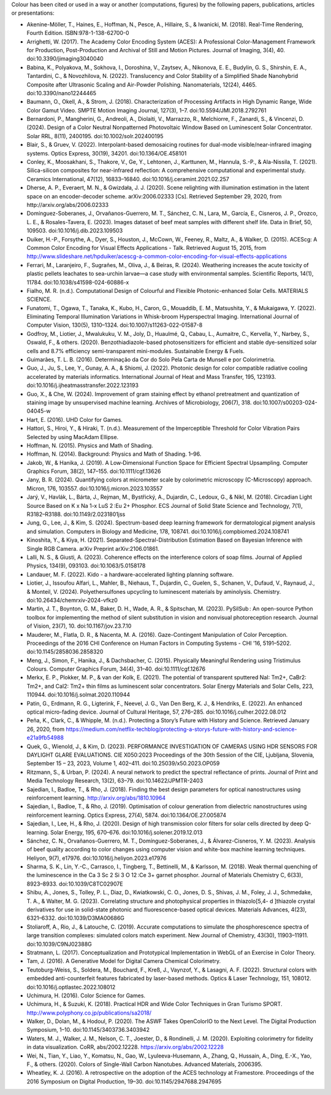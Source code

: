 .. title: Cited By
.. slug: cited-by
.. date: 2015-11-25 09:40:30 UTC
.. tags: bibliography, references
.. category:
.. link:
.. description:
.. type: text

Colour has been cited or used in a way or another (computations, figures) by
the following papers, publications, articles or presentations:

- Akenine-Möller, T., Haines, E., Hoffman, N., Pesce, A., Hillaire, S., & Iwanicki, M. (2018). Real-Time Rendering, Fourth Edition. ISBN:978-1-138-62700-0
- Arrighetti, W. (2017). The Academy Color Encoding System (ACES): A Professional Color-Management Framework for Production, Post-Production and Archival of Still and Motion Pictures. Journal of Imaging, 3(4), 40. doi:10.3390/jimaging3040040
- Babina, K., Polyakova, M., Sokhova, I., Doroshina, V., Zaytsev, A., Nikonova, E. E., Budylin, G. S., Shirshin, E. A., Tantardini, C., & Novozhilova, N. (2022). Translucency and Color Stability of a Simplified Shade Nanohybrid Composite after Ultrasonic Scaling and Air-Powder Polishing. Nanomaterials, 12(24), 4465. doi:10.3390/nano12244465
- Baumann, O., Okell, A., & Strom, J. (2018). Characterization of Processing Artifacts in High Dynamic Range, Wide Color Gamut Video. SMPTE Motion Imaging Journal, 127(3), 1–7. doi:10.5594/JMI.2018.2792761
- Bernardoni, P., Mangherini, G., Andreoli, A., Diolaiti, V., Marrazzo, R., Melchiorre, F., Zanardi, S., & Vincenzi, D. (2024). Design of a Color Neutral Nonpatterned Photovoltaic Window Based on Luminescent Solar Concentrator. Solar RRL, 8(11), 2400195. doi:10.1002/solr.202400195
- Blair, S., & Gruev, V. (2022). Interpolant-based demosaicing routines for dual-mode visible/near-infrared imaging systems. Optics Express, 30(19), 34201. doi:10.1364/OE.458101
- Conley, K., Moosakhani, S., Thakore, V., Ge, Y., Lehtonen, J., Karttunen, M., Hannula, S.-P., & Ala-Nissila, T. (2021). Silica-silicon composites for near-infrared reflection: A comprehensive computational and experimental study. Ceramics International, 47(12), 16833–16840. doi:10.1016/j.ceramint.2021.02.257
- Dherse, A. P., Everaert, M. N., & Gwizdała, J. J. (2020). Scene relighting with illumination estimation in the latent space on an encoder-decoder scheme. arXiv:2006.02333 [Cs]. Retrieved September 29, 2020, from http://arxiv.org/abs/2006.02333
- Domínguez-Soberanes, J., Orvañanos-Guerrero, M. T., Sánchez, C. N., Lara, M., García, E., Cisneros, J. P., Orozco, L. E., & Rosales-Tavera, E. (2023). Images dataset of beef meat samples with different shelf life. Data in Brief, 50, 109503. doi:10.1016/j.dib.2023.109503
- Duiker, H.-P., Forsythe, A., Dyer, S., Houston, J., McCown, W., Feeney, R., Maltz, A., & Walker, D. (2015). ACEScg: A Common Color Encoding for Visual Effects Applications - Talk. Retrieved August 15, 2015, from http://www.slideshare.net/hpduiker/acescg-a-common-color-encoding-for-visual-effects-applications
- Ferrari, M., Laranjeiro, F., Sugrañes, M., Oliva, J., & Beiras, R. (2024). Weathering increases the acute toxicity of plastic pellets leachates to sea-urchin larvae—a case study with environmental samples. Scientific Reports, 14(1), 11784. doi:10.1038/s41598-024-60886-x
- Fialho, M. R. (n.d.). Computational Design of Colourful and Flexible Photonic-enhanced Solar Cells. MATERIALS SCIENCE.
- Funatomi, T., Ogawa, T., Tanaka, K., Kubo, H., Caron, G., Mouaddib, E. M., Matsushita, Y., & Mukaigawa, Y. (2022). Eliminating Temporal Illumination Variations in Whisk-broom Hyperspectral Imaging. International Journal of Computer Vision, 130(5), 1310–1324. doi:10.1007/s11263-022-01587-8
- Godfroy, M., Liotier, J., Mwalukuku, V. M., Joly, D., Huaulmé, Q., Cabau, L., Aumaitre, C., Kervella, Y., Narbey, S., Oswald, F., & others. (2020). Benzothiadiazole-based photosensitizers for efficient and stable dye-sensitized solar cells and 8.7% efficiency semi-transparent mini-modules. Sustainable Energy & Fuels.
- Guimarães, T. L. B. (2016). Determinação da Cor do Solo Pela Carta de Munsell e por Colorimetria.
- Guo, J., Ju, S., Lee, Y., Gunay, A. A., & Shiomi, J. (2022). Photonic design for color compatible radiative cooling accelerated by materials informatics. International Journal of Heat and Mass Transfer, 195, 123193. doi:10.1016/j.ijheatmasstransfer.2022.123193
- Guo, X., & Che, W. (2024). Improvement of gram staining effect by ethanol pretreatment and quantization of staining image by unsupervised machine learning. Archives of Microbiology, 206(7), 318. doi:10.1007/s00203-024-04045-w
- Hart, E. (2016). UHD Color for Games.
- Hattori, S., Hiroi, Y., & Hiraki, T. (n.d.). Measurement of the Imperceptible Threshold for Color Vibration Pairs Selected by using MacAdam Ellipse.
- Hoffman, N. (2015). Physics and Math of Shading.
- Hoffman, N. (2014). Background: Physics and Math of Shading. 1–96.
- Jakob, W., & Hanika, J. (2019). A Low‐Dimensional Function Space for Efficient Spectral Upsampling. Computer Graphics Forum, 38(2), 147–155. doi:10.1111/cgf.13626
- Jany, B. R. (2024). Quantifying colors at micrometer scale by colorimetric microscopy (C-Microscopy) approach. Micron, 176, 103557. doi:10.1016/j.micron.2023.103557
- Jarý, V., Havlák, L., Bárta, J., Rejman, M., Bystřický, A., Dujardin, C., Ledoux, G., & Nikl, M. (2018). Circadian Light Source Based on K x Na 1-x LuS 2 :Eu 2+ Phosphor. ECS Journal of Solid State Science and Technology, 7(1), R3182–R3188. doi:10.1149/2.0231801jss
- Jung, G., Lee, J., & Kim, S. (2024). Spectrum-based deep learning framework for dermatological pigment analysis and simulation. Computers in Biology and Medicine, 178, 108741. doi:10.1016/j.compbiomed.2024.108741
- Kinoshita, Y., & Kiya, H. (2021). Separated-Spectral-Distribution Estimation Based on Bayesian Inference with Single RGB Camera. arXiv Preprint arXiv:2106.01861.
- Lalli, N. S., & Giusti, A. (2023). Coherence effects on the interference colors of soap films. Journal of Applied Physics, 134(9), 093103. doi:10.1063/5.0158178
- Landauer, M. F. (2022). Kido - a hardware-accelerated lighting planning software.
- Liotier, J., Issoufou Alfari, L., Mahler, B., Niehaus, T., Dujardin, C., Guelen, S., Schanen, V., Dufaud, V., Raynaud, J., & Monteil, V. (2024). Polyethersulfones upcycling to luminescent materials by aminolysis. Chemistry. doi:10.26434/chemrxiv-2024-vfkz0
- Martin, J. T., Boynton, G. M., Baker, D. H., Wade, A. R., & Spitschan, M. (2023). PySilSub : An open-source Python toolbox for implementing the method of silent substitution in vision and nonvisual photoreception research. Journal of Vision, 23(7), 10. doi:10.1167/jov.23.7.10
- Mauderer, M., Flatla, D. R., & Nacenta, M. A. (2016). Gaze-Contingent Manipulation of Color Perception. Proceedings of the 2016 CHI Conference on Human Factors in Computing Systems - CHI ’16, 5191–5202. doi:10.1145/2858036.2858320
- Meng, J., Simon, F., Hanika, J., & Dachsbacher, C. (2015). Physically Meaningful Rendering using Tristimulus Colours. Computer Graphics Forum, 34(4), 31–40. doi:10.1111/cgf.12676
- Merkx, E. P., Plokker, M. P., & van der Kolk, E. (2021). The potential of transparent sputtered NaI: Tm2+, CaBr2: Tm2+, and CaI2: Tm2+ thin films as luminescent solar concentrators. Solar Energy Materials and Solar Cells, 223, 110944. doi:10.1016/j.solmat.2020.110944
- Patin, G., Erdmann, R. G., Ligterink, F., Neevel, J. G., Van Den Berg, K. J., & Hendriks, E. (2022). An enhanced optical micro-fading device. Journal of Cultural Heritage, 57, 276–285. doi:10.1016/j.culher.2022.08.012
- Peña, K., Clark, C., & Whipple, M. (n.d.). Protecting a Story’s Future with History and Science. Retrieved January 26, 2020, from https://medium.com/netflix-techblog/protecting-a-storys-future-with-history-and-science-e21a9fb54988
- Quek, G., Wienold, J., & Kim, D. (2023). PERFORMANCE INVESTIGATION OF CAMERAS USING HDR SENSORS FOR DAYLIGHT GLARE EVALUATIONS. CIE X050:2023 Proceedings of the 30th Session of the CIE, Ljubljana, Slovenia, September 15 – 23, 2023, Volume 1, 402–411. doi:10.25039/x50.2023.OP059
- Ritzmann, S., & Urban, P. (2024). A neural network to predict the spectral reflectance of prints. Journal of Print and Media Technology Research, 13(2), 63–79. doi:10.14622/JPMTR-2403
- Sajedian, I., Badloe, T., & Rho, J. (2018). Finding the best design parameters for optical nanostructures using reinforcement learning. http://arxiv.org/abs/1810.10964
- Sajedian, I., Badloe, T., & Rho, J. (2019). Optimisation of colour generation from dielectric nanostructures using reinforcement learning. Optics Express, 27(4), 5874. doi:10.1364/OE.27.005874
- Sajedian, I., Lee, H., & Rho, J. (2020). Design of high transmission color filters for solar cells directed by deep Q-learning. Solar Energy, 195, 670–676. doi:10.1016/j.solener.2019.12.013
- Sánchez, C. N., Orvañanos-Guerrero, M. T., Domínguez-Soberanes, J., & Álvarez-Cisneros, Y. M. (2023). Analysis of beef quality according to color changes using computer vision and white-box machine learning techniques. Heliyon, 9(7), e17976. doi:10.1016/j.heliyon.2023.e17976
- Sharma, S. K., Lin, Y.-C., Carrasco, I., Tingberg, T., Bettinelli, M., & Karlsson, M. (2018). Weak thermal quenching of the luminescence in the Ca 3 Sc 2 Si 3 O 12 :Ce 3+ garnet phosphor. Journal of Materials Chemistry C, 6(33), 8923–8933. doi:10.1039/C8TC02907E
- Shibu, A., Jones, S., Tolley, P. L., Diaz, D., Kwiatkowski, C. O., Jones, D. S., Shivas, J. M., Foley, J. J., Schmedake, T. A., & Walter, M. G. (2023). Correlating structure and photophysical properties in thiazolo[5,4- d ]thiazole crystal derivatives for use in solid-state photonic and fluorescence-based optical devices. Materials Advances, 4(23), 6321–6332. doi:10.1039/D3MA00686G
- Stoliaroff, A., Rio, J., & Latouche, C. (2019). Accurate computations to simulate the phosphorescence spectra of large transition complexes: simulated colors match experiment. New Journal of Chemistry, 43(30), 11903–11911. doi:10.1039/C9NJ02388G
- Stratmann, L. (2017). Conceptualization and Prototypical Implementation in WebGL of an Exercise in Color Theory.
- Tam, J. (2016). A Generative Model for Digital Camera Chemical Colorimetry.
- Teutoburg-Weiss, S., Soldera, M., Bouchard, F., Kreß, J., Vaynzof, Y., & Lasagni, A. F. (2022). Structural colors with embedded anti-counterfeit features fabricated by laser-based methods. Optics & Laser Technology, 151, 108012. doi:10.1016/j.optlastec.2022.108012
- Uchimura, H. (2016). Color Science for Games.
- Uchimura, H., & Suzuki, K. (2018). Practical HDR and Wide Color Techniques in Gran Turismo SPORT. http://www.polyphony.co.jp/publications/sa2018/
- Walker, D., Dolan, M., & Hodoul, P. (2020). The ASWF Takes OpenColorIO to the Next Level. The Digital Production Symposium, 1–10. doi:10.1145/3403736.3403942
- Waters, M. J., Walker, J. M., Nelson, C. T., Joester, D., & Rondinelli, J. M. (2020). Exploiting colorimetry for fidelity in data visualization. CoRR, abs/2002.12228. https://arxiv.org/abs/2002.12228
- Wei, N., Tian, Y., Liao, Y., Komatsu, N., Gao, W., Lyuleeva-Husemann, A., Zhang, Q., Hussain, A., Ding, E.-X., Yao, F., & others. (2020). Colors of Single-Wall Carbon Nanotubes. Advanced Materials, 2006395.
- Wheatley, K. J. (2016). A retrospective on the adoption of the ACES technology at Framestore. Proceedings of the 2016 Symposium on Digital Production, 19–30. doi:10.1145/2947688.2947695
